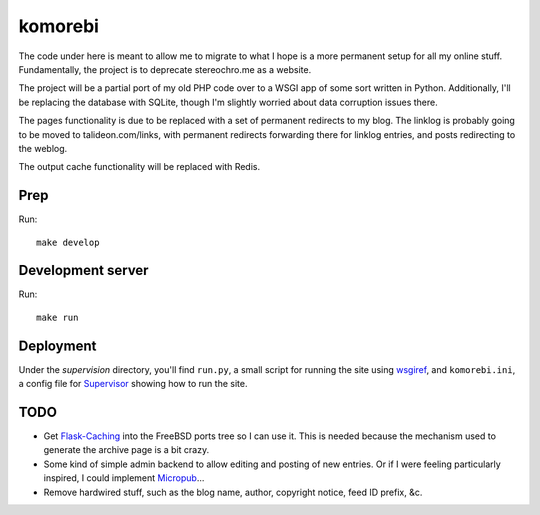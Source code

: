 ========
komorebi
========

The code under here is meant to allow me to migrate to what I hope is a more
permanent setup for all my online stuff. Fundamentally, the project is to
deprecate stereochro.me as a website.

The project will be a partial port of my old PHP code over to a WSGI app of
some sort written in Python. Additionally, I'll be replacing the database with
SQLite, though I'm slightly worried about data corruption issues there.

The pages functionality is due to be replaced with a set of permanent
redirects to my blog. The linklog is probably going to be moved to
talideon.com/links, with permanent redirects forwarding there for linklog
entries, and posts redirecting to the weblog.

The output cache functionality will be replaced with Redis.

Prep
====

Run::

    make develop

Development server
==================

Run::

    make run

Deployment
==========

Under the *supervision* directory, you'll find ``run.py``, a small script for
running the site using wsgiref_, and ``komorebi.ini``, a config file for
Supervisor_ showing how to run the site.

.. _wsgiref: https://docs.python.org/3.7/library/wsgiref.html
.. _Supervisor: http://supervisord.org/

TODO
====

* Get `Flask-Caching`__ into the FreeBSD ports tree so I can use it. This is
  needed because the mechanism used to generate the archive page is a bit
  crazy.
* Some kind of simple admin backend to allow editing and posting of new
  entries. Or if I were feeling particularly inspired, I could implement
  Micropub__...
* Remove hardwired stuff, such as the blog name, author, copyright notice,
  feed ID prefix, &c.

.. __: https://github.com/sh4nks/flask-caching
.. __: https://www.w3.org/TR/micropub/

.. vim:set ft=rst:
